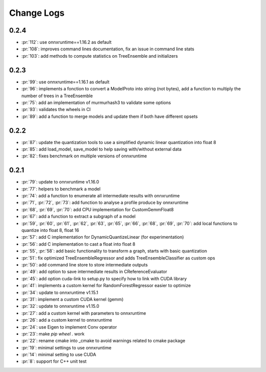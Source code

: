 Change Logs
===========

0.2.4
+++++

* :pr:`112`: use onnxruntime==1.16.2 as default
* :pr:`108`: improves command lines documentation, fix an issue in command line stats
* :pr:`103`: add methods to compute statistics on TreeEnsemble and initializers

0.2.3
+++++

* :pr:`99`: use onnxruntime==1.16.1 as default
* :pr:`96`: implements a fonction to convert a ModelProto into string (not bytes),
  add a function to multiply the number of trees in a TreeEnsemble
* :pr:`75`: add an implementation of murmurhash3 to validate some options
* :pr:`93`: validates the wheels in CI
* :pr:`89`: add a function to merge models and update them if both have different opsets

0.2.2
+++++

* :pr:`87`: update the quantization tools to use a simplified dynamic linear quantization into float 8
* :pr:`85`: add load_model, save_model to help saving with/without external data
* :pr:`82`: fixes benchmark on multiple versions of onnxruntime

0.2.1
+++++

* :pr:`79`: update to onnxruntime v1.16.0
* :pr:`77`: helpers to benchmark a model
* :pr:`74`: add a function to enumerate all intermediate results with onnxruntime
* :pr:`71`, :pr:`72`, :pr:`73`: add function to analyse a profile produce by onnxruntime
* :pr:`68`, :pr:`69`, :pr:`70`: add CPU implementation for CustomGemmFloat8
* :pr:`67`: add a function to extract a subgraph of a model
* :pr:`59`, :pr:`60`, :pr:`61`, :pr:`62`, :pr:`63`, :pr:`65`,
  :pr:`66`, :pr:`68`, :pr:`69`, :pr:`70`:
  add local functions to quantize into float 8, float 16
* :pr:`57`: add C implementation for DynamicQuantizeLinear (for experimentation)
* :pr:`56`: add C implementation to cast a float into float 8
* :pr:`55`, :pr:`58`: add basic functionality to transform a graph, starts with basic quantization
* :pr:`51`: fix optimized TreeEnsembleRegressor and adds TreeEnsembleClassifier as custom ops
* :pr:`50`: add command line store to store intermediate outputs
* :pr:`49`: add option to save intermediate results in CReferenceEvaluator
* :pr:`45`: add option cuda-link to setup.py to specify how to link with CUDA library
* :pr:`41`: implements a custom kernel for RandomForestRegressor easier to optimize
* :pr:`34`: update to onnxruntime v1.15.1
* :pr:`31`: implement a custom CUDA kernel (gemm)
* :pr:`32`: update to onnxruntime v1.15.0
* :pr:`27`: add a custom kernel with parameters to onnxruntime
* :pr:`26`: add a custom kernel to onnxruntime
* :pr:`24`: use Eigen to implement Conv operator
* :pr:`23`: make `pip wheel .` work
* :pr:`22`: rename cmake into _cmake to avoid warnings related to cmake package
* :pr:`19`: minimal settings to use onnxruntime
* :pr:`14`: minimal setting to use CUDA
* :pr:`8`: support for C++ unit test
